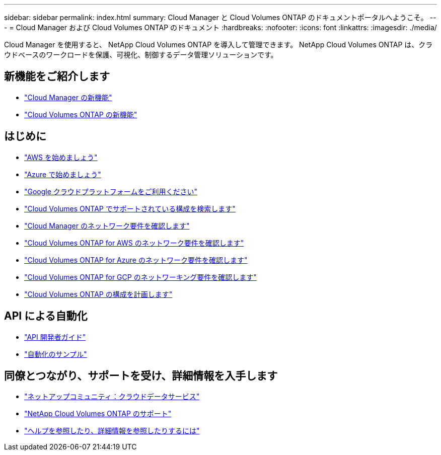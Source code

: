 ---
sidebar: sidebar 
permalink: index.html 
summary: Cloud Manager と Cloud Volumes ONTAP のドキュメントポータルへようこそ。 
---
= Cloud Manager および Cloud Volumes ONTAP のドキュメント
:hardbreaks:
:nofooter: 
:icons: font
:linkattrs: 
:imagesdir: ./media/


Cloud Manager を使用すると、 NetApp Cloud Volumes ONTAP を導入して管理できます。 NetApp Cloud Volumes ONTAP は、クラウドベースのワークロードを保護、可視化、制御するデータ管理ソリューションです。



== 新機能をご紹介します

* link:reference_new_occm.html["Cloud Manager の新機能"]
* https://docs.netapp.com/us-en/cloud-volumes-ontap/reference_new_97.html["Cloud Volumes ONTAP の新機能"^]




== はじめに

* link:task_getting_started_aws.html["AWS を始めましょう"]
* link:task_getting_started_azure.html["Azure で始めましょう"]
* link:task_getting_started_gcp.html["Google クラウドプラットフォームをご利用ください"]
* https://docs.netapp.com/us-en/cloud-volumes-ontap/index.html["Cloud Volumes ONTAP でサポートされている構成を検索します"^]
* link:reference_networking_cloud_manager.html["Cloud Manager のネットワーク要件を確認します"]
* link:reference_networking_aws.html["Cloud Volumes ONTAP for AWS のネットワーク要件を確認します"]
* link:reference_networking_azure.html["Cloud Volumes ONTAP for Azure のネットワーク要件を確認します"]
* link:reference_networking_gcp.html["Cloud Volumes ONTAP for GCP のネットワーキング要件を確認します"]
* link:task_planning_your_config.html["Cloud Volumes ONTAP の構成を計画します"]




== API による自動化

* link:api.html["API 開発者ガイド"^]
* link:reference_infrastructure_as_code.html["自動化のサンプル"]




== 同僚とつながり、サポートを受け、詳細情報を入手します

* https://community.netapp.com/t5/Cloud-Data-Services/ct-p/CDS["ネットアップコミュニティ：クラウドデータサービス"^]
* https://mysupport.netapp.com/cloudontap["NetApp Cloud Volumes ONTAP のサポート"^]
* link:reference_additional_info.html["ヘルプを参照したり、詳細情報を参照したりするには"]

